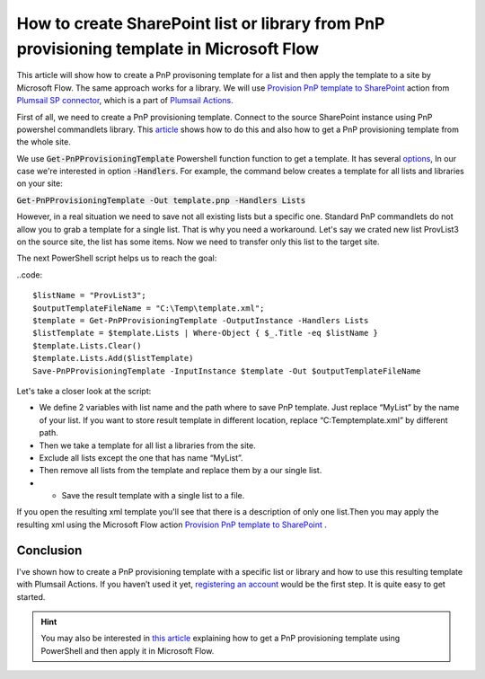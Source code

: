 How to create SharePoint list or library from PnP provisioning template in Microsoft Flow
============================================================================================================================

This article will show how to create a PnP provisoning template for a list and then apply the template to a site by Microsoft Flow. The same approach works for a library.
We will use `Provision PnP template to SharePoint  <../../actions/sharepoint-processing.html#provision-pnp-template-to-sharepoint>`_ action from `Plumsail SP connector <https://plumsail.com/actions/sharepoint/>`_, which is a part of `Plumsail Actions <https://plumsail.com/actions>`_.

First of all, we need to create a PnP provisioning template. Connect to the source SharePoint instance using PnP powershel commandlets library.
This `article`_ shows how to do this and also how to get a PnP provisioning template from the whole site.

We use :code:`Get-PnPProvisioningTemplate` Powershell function function to get a template. It has several `options`_, In our case we're interested in option :code:`-Handlers`.
For example, the command below creates a template for all lists and libraries on your site:

:code:`Get-PnPProvisioningTemplate -Out template.pnp -Handlers Lists`

However, in a real situation we need to save not all existing lists but a specific one. 
Standard PnP commandlets do not allow you to grab a template for a single list. That is why you need a workaround. 
Let's say we crated new list ProvList3 on the source site, the list has some items. Now we need to transfer only this list to the target site.

|provlist3|

The next PowerShell script helps us to reach the goal:

..code::

  $listName = "ProvList3";
  $outputTemplateFileName = "C:\Temp\template.xml";
  $template = Get-PnPProvisioningTemplate -OutputInstance -Handlers Lists
  $listTemplate = $template.Lists | Where-Object { $_.Title -eq $listName }
  $template.Lists.Clear()
  $template.Lists.Add($listTemplate)
  Save-PnPProvisioningTemplate -InputInstance $template -Out $outputTemplateFileName

Let's take a closer look at the script:

- We define 2 variables with list name and the path  where to save PnP template. Just replace “MyList” by the name of your list. If you want to store result template in different location, replace “C:\Temp\template.xml” by different path.
- Then we take a template for all list a libraries from the site.
- Exclude all lists except the one that has name “MyList”.
- Then remove all lists from the template and replace them by a our single list.
- •	Save the result template with a single list to a file.

If you open the resulting xml template you'll see that there is a description of only one list.Then you may apply the resulting xml using the Microsoft Flow action  `Provision PnP template to SharePoint`_ .

|flow|

Conclusion
----------

I've shown how to create a PnP provisioning template with a specific list or library and how to use this resulting template with Plumsail Actions.
If you haven’t used it yet, `registering an account`_ would be the first step. It is quite easy to get started.

.. hint::
  You may also be interested in `this article <https://plumsail.com/docs/actions/v1.x/flow/how-tos/sharepoint/get-template-using-power-shell.html>`_ explaining how to get a PnP provisioning template using PowerShell and then apply it in Microsoft Flow.


.. _Plumsail SharePoint connector: https://plumsail.com/docs/actions/v1.x/flow/actions/sharepoint-processing.html
.. _article: ../../how-tos/sharepoint/get-template-using-power-shell.html
.. _options: https://docs.microsoft.com/en-us/powershell/module/sharepoint-pnp/get-pnpprovisioningtemplate?view=sharepoint-ps
.. _registering an account: ../../../getting-started/sign-up.html

.. |flow| image:: ../../../_static/img/flow/sharepoint/provision-pnp-template-to-sp.png
.. |provlist3| image:: ../../../_static/img/flow/sharepoint/provlist3.png